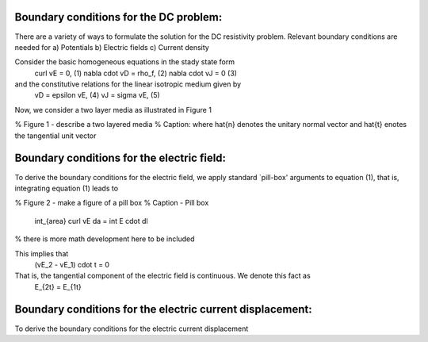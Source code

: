 .. _boundary_conditions:

Boundary conditions for the DC problem:
=======================================

There are a variety of ways to formulate the solution for the DC resistivity problem.  Relevant boundary conditions are needed for 
a) Potentials
b) Electric fields
c) Current density

Consider the basic homogeneous equations in the stady state form 
	\curl vE = 0,				(1)
	\nabla \cdot vD = \rho_f,	(2)
	\nabla \cdot vJ = 0			(3)
and the constitutive relations for the linear isotropic medium given by
	vD = epsilon vE,			(4)
	vJ = sigma vE,				(5)

Now, we consider a two layer media as illustrated in Figure 1


% Figure 1  - describe a two layered media
% Caption: where \hat{n} denotes the unitary normal vector and \hat{t} enotes the tangential unit vector


Boundary conditions for the electric field:
===========================================
To derive the boundary conditions for the electric field, we apply standard `pill-box' arguments to equation (1), that is, integrating equation (1) leads to

% Figure 2 - make a figure of a pill box
% Caption - Pill box

		\int_{area} \curl vE da = \int E \cdot dl
% there is more math development here to be included

This implies that
		(vE_2 - vE_1) \cdot t = 0

That is, the tangential component of the electric field is continuous.  We denote this fact as
		E_{2t} = E_{1t}		 


Boundary conditions for the electric current displacement:
==========================================================
To derive the boundary conditions for the electric current displacement



